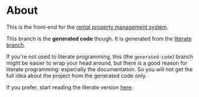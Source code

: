 * About

[[https://github.com/jakub-stastny/rpm.frontend/actions/workflows/test.yml][https://github.com/jakub-stastny/rpm.frontend/actions/workflows/test.yml/badge.svg]]

This is the front-end for the [[https://github.com/jakub-stastny/rpm.meta][rental property management system]].

This branch is the *generated code* though. It is generated from the [[https://github.com/jakub-stastny/rpm.frontend/tree/literate][literate branch]].

If you're not used to literate programming, this (the =generated-code=) branch might be easier to wrap your head around, but there is a good reason for literate programming: especially the documentation. So you will not get the full idea about the project from the generated code only.

If you prefer, start reading the literate version [[https://github.com/jakub-stastny/rpm.frontend/blob/literate/chapters][here]].
